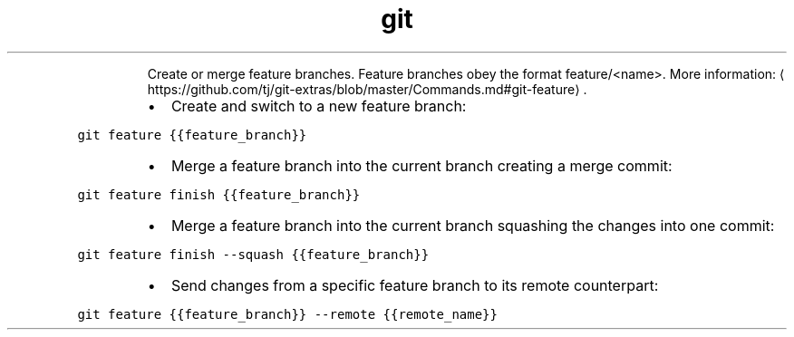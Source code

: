 .TH git feature
.PP
.RS
Create or merge feature branches.
Feature branches obey the format feature/<name>.
More information: \[la]https://github.com/tj/git-extras/blob/master/Commands.md#git-feature\[ra]\&.
.RE
.RS
.IP \(bu 2
Create and switch to a new feature branch:
.RE
.PP
\fB\fCgit feature {{feature_branch}}\fR
.RS
.IP \(bu 2
Merge a feature branch into the current branch creating a merge commit:
.RE
.PP
\fB\fCgit feature finish {{feature_branch}}\fR
.RS
.IP \(bu 2
Merge a feature branch into the current branch squashing the changes into one commit:
.RE
.PP
\fB\fCgit feature finish \-\-squash {{feature_branch}}\fR
.RS
.IP \(bu 2
Send changes from a specific feature branch to its remote counterpart:
.RE
.PP
\fB\fCgit feature {{feature_branch}} \-\-remote {{remote_name}}\fR
